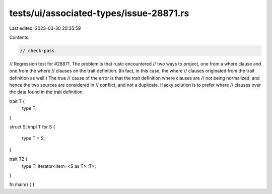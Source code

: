 tests/ui/associated-types/issue-28871.rs
========================================

Last edited: 2023-03-30 20:35:59

Contents:

.. code-block:: rs

    // check-pass
// Regression test for #28871. The problem is that rustc encountered
// two ways to project, one from a where clause and one from the where
// clauses on the trait definition. (In fact, in this case, the where
// clauses originated from the trait definition as well.) The true
// cause of the error is that the trait definition where clauses are
// not being normalized, and hence the two sources are considered in
// conflict, and not a duplicate. Hacky solution is to prefer where
// clauses over the data found in the trait definition.

trait T {
    type T;
}

struct S;
impl T for S {
    type T = S;
}

trait T2 {
    type T: Iterator<Item=<S as T>::T>;
}

fn main() { }


